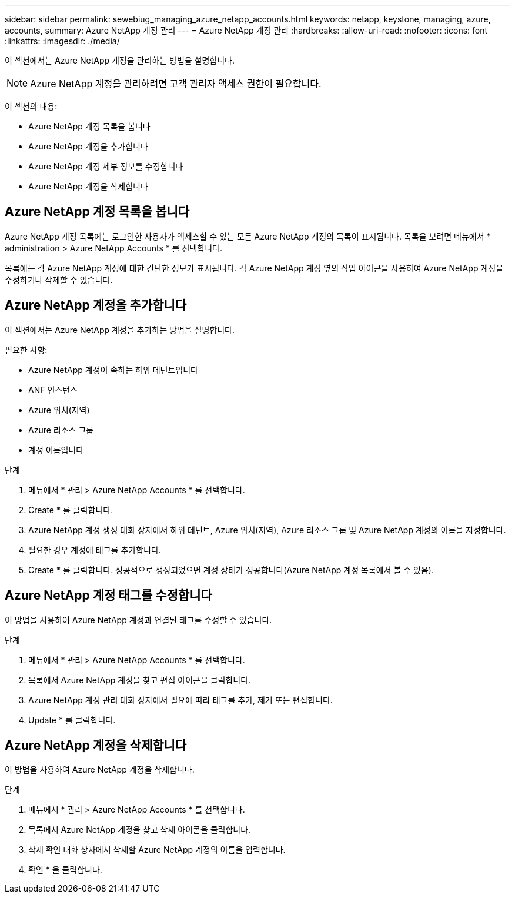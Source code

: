 ---
sidebar: sidebar 
permalink: sewebiug_managing_azure_netapp_accounts.html 
keywords: netapp, keystone, managing, azure, accounts, 
summary: Azure NetApp 계정 관리 
---
= Azure NetApp 계정 관리
:hardbreaks:
:allow-uri-read: 
:nofooter: 
:icons: font
:linkattrs: 
:imagesdir: ./media/


[role="lead"]
이 섹션에서는 Azure NetApp 계정을 관리하는 방법을 설명합니다.


NOTE: Azure NetApp 계정을 관리하려면 고객 관리자 액세스 권한이 필요합니다.

이 섹션의 내용:

* Azure NetApp 계정 목록을 봅니다
* Azure NetApp 계정을 추가합니다
* Azure NetApp 계정 세부 정보를 수정합니다
* Azure NetApp 계정을 삭제합니다




== Azure NetApp 계정 목록을 봅니다

Azure NetApp 계정 목록에는 로그인한 사용자가 액세스할 수 있는 모든 Azure NetApp 계정의 목록이 표시됩니다. 목록을 보려면 메뉴에서 * administration > Azure NetApp Accounts * 를 선택합니다.

목록에는 각 Azure NetApp 계정에 대한 간단한 정보가 표시됩니다. 각 Azure NetApp 계정 옆의 작업 아이콘을 사용하여 Azure NetApp 계정을 수정하거나 삭제할 수 있습니다.



== Azure NetApp 계정을 추가합니다

이 섹션에서는 Azure NetApp 계정을 추가하는 방법을 설명합니다.

필요한 사항:

* Azure NetApp 계정이 속하는 하위 테넌트입니다
* ANF 인스턴스
* Azure 위치(지역)
* Azure 리소스 그룹
* 계정 이름입니다


.단계
. 메뉴에서 * 관리 > Azure NetApp Accounts * 를 선택합니다.
. Create * 를 클릭합니다.
. Azure NetApp 계정 생성 대화 상자에서 하위 테넌트, Azure 위치(지역), Azure 리소스 그룹 및 Azure NetApp 계정의 이름을 지정합니다.
. 필요한 경우 계정에 태그를 추가합니다.
. Create * 를 클릭합니다. 성공적으로 생성되었으면 계정 상태가 성공합니다(Azure NetApp 계정 목록에서 볼 수 있음).




== Azure NetApp 계정 태그를 수정합니다

이 방법을 사용하여 Azure NetApp 계정과 연결된 태그를 수정할 수 있습니다.

.단계
. 메뉴에서 * 관리 > Azure NetApp Accounts * 를 선택합니다.
. 목록에서 Azure NetApp 계정을 찾고 편집 아이콘을 클릭합니다.
. Azure NetApp 계정 관리 대화 상자에서 필요에 따라 태그를 추가, 제거 또는 편집합니다.
. Update * 를 클릭합니다.




== Azure NetApp 계정을 삭제합니다

이 방법을 사용하여 Azure NetApp 계정을 삭제합니다.

.단계
. 메뉴에서 * 관리 > Azure NetApp Accounts * 를 선택합니다.
. 목록에서 Azure NetApp 계정을 찾고 삭제 아이콘을 클릭합니다.
. 삭제 확인 대화 상자에서 삭제할 Azure NetApp 계정의 이름을 입력합니다.
. 확인 * 을 클릭합니다.

